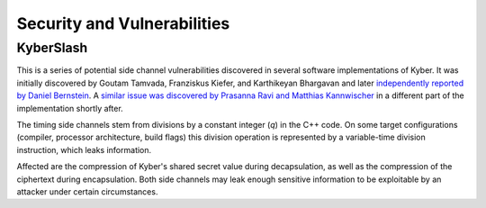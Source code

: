 Security and Vulnerabilities
============================

.. _secinfo/kyberslash:

KyberSlash
----------

This is a series of potential side channel vulnerabilities discovered in several
software implementations of Kyber. It was initially discovered by Goutam
Tamvada, Franziskus Kiefer, and Karthikeyan Bhargavan and later `independently
reported by Daniel Bernstein
<https://groups.google.com/a/list.nist.gov/g/pqc-forum/c/hWqFJCucuj4/m/-Z-jm_k9AAAJ>`_.
A `similar issue was discovered by Prasanna Ravi and Matthias Kannwischer
<https://groups.google.com/a/list.nist.gov/g/pqc-forum/c/ldX0ThYJuBo/m/ovODsdY7AwAJ>`_
in a different part of the implementation shortly after.

The timing side channels stem from divisions by a constant integer (`q`) in the
C++ code. On some target configurations (compiler, processor architecture, build
flags) this division operation is represented by a variable-time division
instruction, which leaks information.

Affected are the compression of Kyber's shared secret value during
decapsulation, as well as the compression of the ciphertext during
encapsulation. Both side channels may leak enough sensitive information to be
exploitable by an attacker under certain circumstances.
